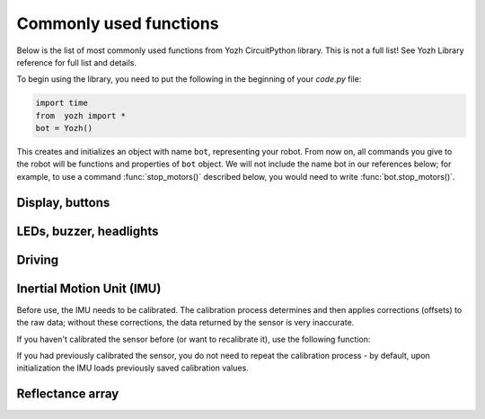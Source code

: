 Commonly used functions
====================================

Below is the list of most commonly used functions from Yozh CircuitPython library. 
This is not a full list! See Yozh Library reference for full list and details. 

To begin using the library, you need to put the following in the beginning of
your `code.py` file:

.. code-block:: python

   import time
   from  yozh import *
   bot = Yozh()

This creates and initializes an  object with name ``bot``, representing your robot.  From now
on, all commands you give to the robot will be functions and properties of ``bot``
object. We will not include the name bot in our references below; for example,
to use a command :func:`stop_motors()` described below, you would need to write
:func:`bot.stop_motors()`.

Display, buttons
----------------
.. function:: clear_display()

   Clears all text and graphics from display

.. function:: set_text(line_number, message)

   Print given message on a given line of the display. Line number can range 0--5. 
   Note: this command supports more options; check the library reference. 

.. function:: wait_for(button)

   Waits until the user presses the given button. There are three  possible
   pre-defined buttons: ``BUTTON_A``, ``BUTTON_B``, ``BUTTON_C``.
   There are also functions for checking if a given button is currently pressed, 
   or waiting until the user presses one of 3 buttons. 


LEDs, buzzer, headlights
------------------------
.. function:: set_lights(power)

   Turns the headlights on/off. Power should be between 0-100; setting the power to zero 
   turns the headlights off.


.. function:: set_leds(color_l, color_r)

   Set colors of both LEDs at the same time. Each color can be a triple 
   giving values of red, green, and blue (each 0-255) or a hex number:
   ``set_leds( (255,0,0), 0xFF0000)``. You can also use one of predefined colors: 
   RED, GREEN, BLUE, YELLOW, WHITE, OFF, e.g. ``set_leds(BLUE)``. 
   Parameter ``color_r`` is optional; if omitted, both LEDs will
   be set to the same color.

.. function:: buzz(freq, dur=0.5)

    Buzz at given frequency (in hertz) for given duration (in seconds).
    Second parameter is optional; if omitted, duration of 0.5 seconds is used.

Driving
-------
.. function:: go_forward (distance, speed=60)

.. function:: go_backward(distance, speed=60)

   Move forward/backward  by given distance (in centimeters). Parameter ``speed``, which ranges 
   between 0-100,  is optional; if not given, default speed of 60 is used.
   Note that distance and speed should always be positive, even when moving backward.

   Behind the scenes, these commands try to maintain constant robot speed and direction. 
   To learn more about how it is done check section FIXME.  

.. function:: turn(angle, speed=60)

   Turn by given angle, in degrees. Positive values correspond to turning right (clockwise).
   Parameter ``speed`` is  optional; if not given, default speed of 50 (i.e. half of maximal) is used.

.. function:: set_motors(power_L, power_R)

   Set power for left and right motors. ``power_L`` is power to left motor,
   ``power_R`` is power to right motor. Each of them should be  between 100
   (full speed forward) and -100 (full speed backward).

   Note that because no two motors are exactly identical, even if you give
   both motors same power (e.g. ``set_motors(60,60)``), their speeds might be
   slightly different, causing the robot to veer to one side instead of moving
   straight. To avoid this, use ``go_forward()`` command described above. 

.. function:: stop_motors()

   Stop  both motors.

Inertial Motion Unit (IMU)
--------------------------
Before use, the IMU needs to be calibrated. The calibration process determines
and then applies corrections (offsets)  to the raw data; without these
corrections, the  data returned by the sensor is very inaccurate.

If you haven't  calibrated the sensor before (or want to recalibrate it),
use the following function:

.. function::  IMU_calibrate()

       This function will determine and
       apply the corrections; it will also save these corrections in the
       flash storage of the Yozh secondary microcontroller, where they will be
       stored for future use.  This data is preserved even after you power
       off the robot (much like the usual USB flash drive).

       This function will take about 10  seconds to execute; during this time,
       the robot must be completely stationary on a flat horizontal surface.

If you had previously calibrated the sensor, you do not need to repeat the
calibration process - by default, upon initialization the IMU loads previously
saved calibration values.


.. function:: IMU_yaw()
   Returns robot yaw, i.e. heading in horizontal plane. Note that zero heading 
   is rather random (it is not the starting position of the robot!). Positive 
   values correspond to turning right (clockwise). 




Reflectance array
-----------------
.. function:: linearray_on()

.. function:: linearray_off()

   Turns reflectance array on/off. By default, it is off (to save power).

.. function:: calibrate()

   Calibrates the sensors, recording the black  values. This
   command should be called when all  of the sensors are on the black  area of the field.
   This is necessary for the commands below. 

.. function:: sensor_on_white(i)

.. function:: sensor_on_black(i)

   Returns ``True`` if sensor ``i`` is on white (respectively, black) and false otherwise. Index `i` 
   ranges from 0 (rightmost sensor) to 6 (leftmost)

.. function:: all_on_white()

.. function:: all_on_black()

   Returns ``True`` if all sensors are  on black (respectively, white) and false otherwise.




